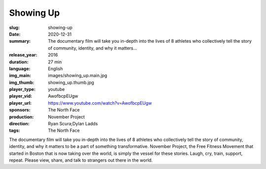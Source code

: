 Showing Up
##########

:slug: showing-up
:date: 2020-12-31
:summary: The documentary film will take you in-depth into the lives of 8 athletes who collectively tell the story of community, identity, and why it matters...
:release_year: 2016
:duration: 27 min
:language: English
:img_main: images/showing_up.main.jpg
:img_thumb: showing_up.thumb.jpg
:player_type: youtube
:player_vid: AwofbcpEUgw
:player_url: https://www.youtube.com/watch?v=AwofbcpEUgw
:sponsors: The North Face
:production: November Project
:direction: Ryan Scura;Dylan Ladds
:tags: The North Face

The documentary film will take you in-depth into the lives of 8 athletes who collectively tell the story of community, identity, and why it matters to be a part of something transformative. November Project, the Free Fitness Movement that started in Boston that is now taking over the world, is simply the vessel for these stories. Laugh, cry, train, support, repeat. Please view, share, and talk to strangers out there in the world.

